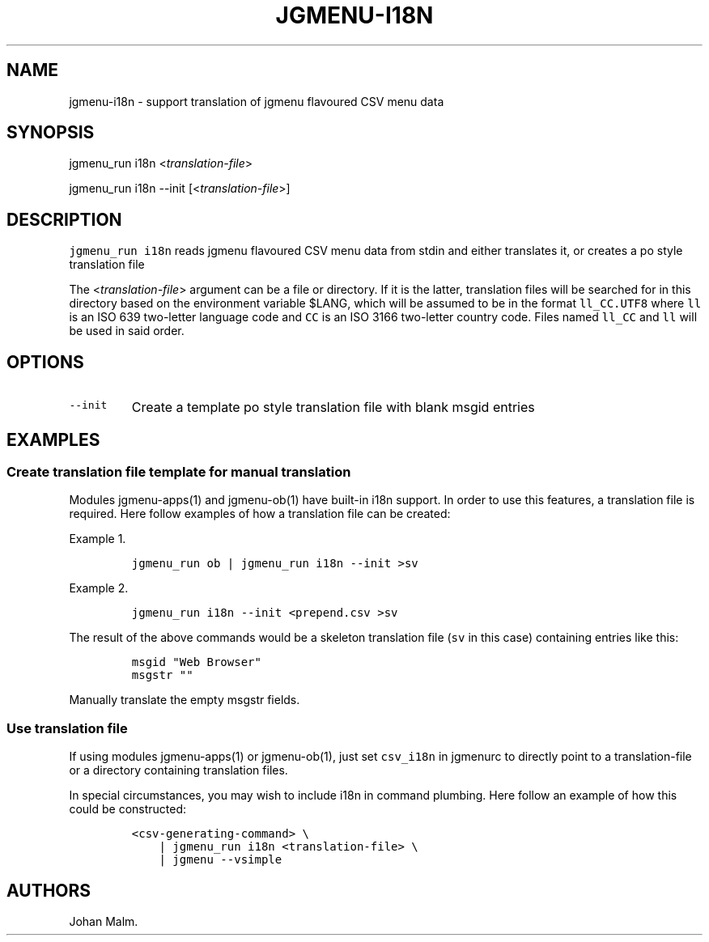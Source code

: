 .\" Automatically generated by Pandoc 2.2.1
.\"
.TH "JGMENU\-I18N" "1" "15 February, 2020" "" ""
.hy
.SH NAME
.PP
jgmenu\-i18n \- support translation of jgmenu flavoured CSV menu data
.SH SYNOPSIS
.PP
jgmenu_run i18n <\f[I]translation\-file\f[]>
.PP
jgmenu_run i18n \-\-init [<\f[I]translation\-file\f[]>]
.SH DESCRIPTION
.PP
\f[C]jgmenu_run\ i18n\f[] reads jgmenu flavoured CSV menu data from
stdin and either translates it, or creates a po style translation file
.PP
The <\f[I]translation\-file\f[]> argument can be a file or directory.
If it is the latter, translation files will be searched for in this
directory based on the environment variable $LANG, which will be assumed
to be in the format \f[C]ll_CC.UTF8\f[] where \f[C]ll\f[] is an ISO 639
two\-letter language code and \f[C]CC\f[] is an ISO 3166 two\-letter
country code.
Files named \f[C]ll_CC\f[] and \f[C]ll\f[] will be used in said order.
.SH OPTIONS
.TP
.B \f[C]\-\-init\f[]
Create a template po style translation file with blank msgid entries
.RS
.RE
.SH EXAMPLES
.SS Create translation file template for manual translation
.PP
Modules jgmenu\-apps(1) and jgmenu\-ob(1) have built\-in i18n support.
In order to use this features, a translation file is required.
Here follow examples of how a translation file can be created:
.PP
Example 1.
.IP
.nf
\f[C]
jgmenu_run\ ob\ |\ jgmenu_run\ i18n\ \-\-init\ >sv
\f[]
.fi
.PP
Example 2.
.IP
.nf
\f[C]
jgmenu_run\ i18n\ \-\-init\ <prepend.csv\ >sv
\f[]
.fi
.PP
The result of the above commands would be a skeleton translation file
(\f[C]sv\f[] in this case) containing entries like this:
.IP
.nf
\f[C]
msgid\ "Web\ Browser"
msgstr\ ""
\f[]
.fi
.PP
Manually translate the empty msgstr fields.
.SS Use translation file
.PP
If using modules jgmenu\-apps(1) or jgmenu\-ob(1), just set
\f[C]csv_i18n\f[] in jgmenurc to directly point to a translation\-file
or a directory containing translation files.
.PP
In special circumstances, you may wish to include i18n in command
plumbing.
Here follow an example of how this could be constructed:
.IP
.nf
\f[C]
<csv\-generating\-command>\ \\
\ \ \ \ |\ jgmenu_run\ i18n\ <translation\-file>\ \\
\ \ \ \ |\ jgmenu\ \-\-vsimple
\f[]
.fi
.SH AUTHORS
Johan Malm.
